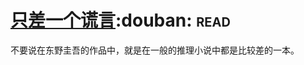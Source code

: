 * [[https://book.douban.com/subject/21347638/][只差一个谎言]]:douban::read:
不要说在东野圭吾的作品中，就是在一般的推理小说中都是比较差的一本。
